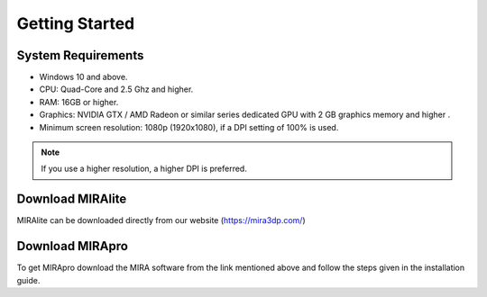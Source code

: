 
Getting Started
===============

System Requirements
-------------------

- Windows 10 and above.
- CPU: Quad-Core and 2.5 Ghz and higher.
- RAM: 16GB or higher. 
- Graphics: NVIDIA GTX / AMD Radeon or similar series dedicated GPU with 2 GB graphics memory and higher .
- Minimum screen resolution: 1080p (1920x1080), if a DPI setting of 100% is used.

.. Note:: 
  If you use a higher resolution, a higher DPI is preferred.


Download MIRAlite
-------------------

MIRAlite can be downloaded directly from our website (https://mira3dp.com/)

Download MIRApro
-------------------

To get MIRApro download the MIRA software from the link mentioned above and follow the steps given in the installation guide.